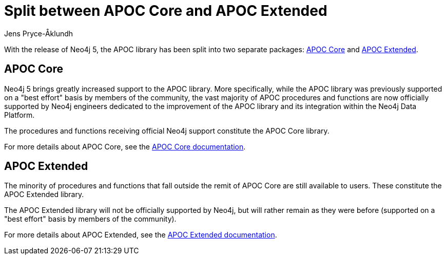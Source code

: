 = Split between APOC Core and APOC Extended
:slug: split-between-apoc-core-and-apoc-extended
:author: Jens Pryce-Åklundh
:neo4j-versions: 5
:tags: apoc
:promoted: true
:category: server

With the release of Neo4j 5, the APOC library has been split into two separate packages: https://neo4j.com/docs/apoc/5/[APOC Core] and https://neo4j.com/labs/apoc/5/[APOC Extended]. 


== APOC Core 

Neo4j 5 brings greatly increased support to the APOC library. More specifically, while the APOC library was previously  supported on a "best effort" basis by members of the community, the vast majority of APOC procedures and functions are now officially supported by Neo4j engineers dedicated to the improvement of the APOC library and its integration within the Neo4j Data Platform. 

The procedures and functions receiving official Neo4j support constitute the APOC Core library. 

For more details about APOC Core, see the https://neo4j.com/docs/apoc/5/[APOC Core documentation].


== APOC Extended

The minority of procedures and functions that fall outside the remit of APOC Core are still available to users. These constitute the APOC Extended library. 

The APOC Extended library will not be officially supported by Neo4j, but will rather remain as they were before (supported on a "best effort" basis by members of the community). 

For more details about APOC Extended, see the https://neo4j.com/labs/apoc/5/[APOC Extended documentation].




 